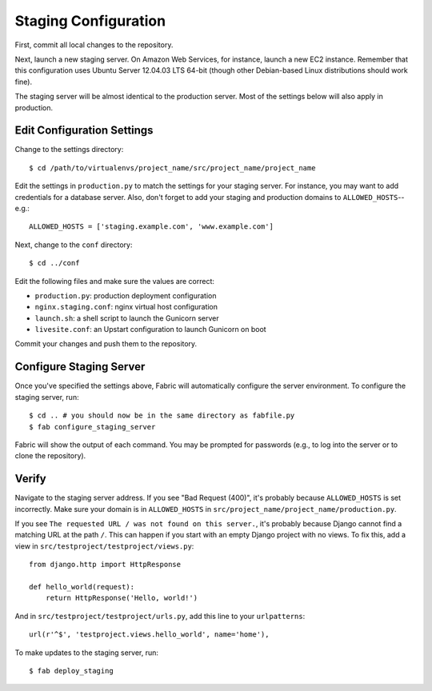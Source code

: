 Staging Configuration
=====================

First, commit all local changes to the repository.

Next, launch a new staging server. On Amazon Web Services, for instance, 
launch a new EC2 instance. Remember that this configuration uses Ubuntu Server 
12.04.03 LTS 64-bit (though other Debian-based Linux distributions should work 
fine).

The staging server will be almost identical to the production server. Most of 
the settings below will also apply in production.

Edit Configuration Settings
---------------------------

Change to the settings directory:

::

    $ cd /path/to/virtualenvs/project_name/src/project_name/project_name

Edit the settings in ``production.py`` to match the settings for your staging 
server. For instance, you may want to add credentials for a database server. 
Also, don't forget to add your staging and production domains to 
``ALLOWED_HOSTS``--e.g.:

::

    ALLOWED_HOSTS = ['staging.example.com', 'www.example.com']

Next, change to the ``conf`` directory:

::

    $ cd ../conf

Edit the following files and make sure the values are correct:

-  ``production.py``: production deployment configuration
-  ``nginx.staging.conf``: nginx virtual host configuration
-  ``launch.sh``: a shell script to launch the Gunicorn server
-  ``livesite.conf``: an Upstart configuration to launch Gunicorn on boot

Commit your changes and push them to the repository.

Configure Staging Server
------------------------

Once you've specified the settings above, Fabric will automatically configure 
the server environment. To configure the staging server, run:

::

    $ cd .. # you should now be in the same directory as fabfile.py
    $ fab configure_staging_server

Fabric will show the output of each command. You may be prompted for passwords 
(e.g., to log into the server or to clone the repository).

Verify
------

Navigate to the staging server address. If you see "Bad Request (400)", it's 
probably because ``ALLOWED_HOSTS`` is set incorrectly. Make sure your domain 
is in ``ALLOWED_HOSTS`` in ``src/project_name/project_name/production.py``.

If you see ``The requested URL / was not found on this server.``, it's 
probably because Django cannot find a matching URL at the path ``/``. This can 
happen if you start with an empty Django project with no views. To fix this, 
add a view in ``src/testproject/testproject/views.py``:

::

    from django.http import HttpResponse

    def hello_world(request):
        return HttpResponse('Hello, world!')

And in ``src/testproject/testproject/urls.py``, add this line to your 
``urlpatterns``:

::

    url(r'^$', 'testproject.views.hello_world', name='home'),

To make updates to the staging server, run:

::

    $ fab deploy_staging

